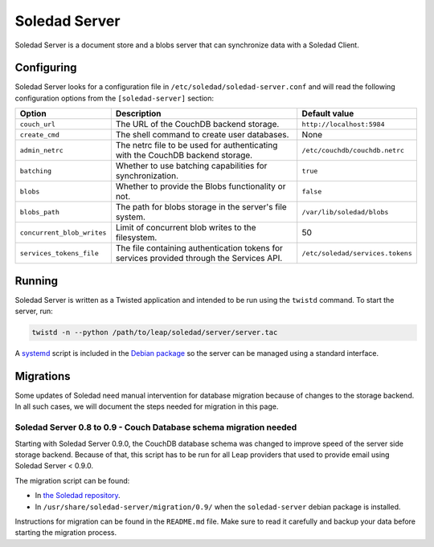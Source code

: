 .. _soledad-server:

Soledad Server
==============

Soledad Server is a document store and a blobs server that can synchronize data
with a Soledad Client.

.. _server-config-file:

Configuring
-----------

Soledad Server looks for a configuration file in
``/etc/soledad/soledad-server.conf`` and will read the following configuration
options from the ``[soledad-server]`` section:

========================== =============================================== ================================
Option                     Description                                     Default value
========================== =============================================== ================================
``couch_url``              The URL of the CouchDB backend storage.         ``http://localhost:5984``
``create_cmd``             The shell command to create user databases.     None
``admin_netrc``            The netrc file to be used for authenticating    ``/etc/couchdb/couchdb.netrc``
                           with the CouchDB backend storage.
``batching``               Whether to use batching capabilities for        ``true``
                           synchronization.
``blobs``                  Whether to provide the Blobs functionality or   ``false``
                           not.
``blobs_path``             The path for blobs storage in the server's file ``/var/lib/soledad/blobs``
                           system.
``concurrent_blob_writes`` Limit of concurrent blob writes to the          50
                           filesystem.
``services_tokens_file``   The file containing authentication tokens for   ``/etc/soledad/services.tokens``
                           services provided through the Services API.
========================== =============================================== ================================

Running
-------

Soledad Server is written as a Twisted application and intended to be run using
the ``twistd`` command. To start the server, run:

.. code-block:: bash

    twistd -n --python /path/to/leap/soledad/server/server.tac

A `systemd <https://www.freedesktop.org/wiki/Software/systemd/>`_ script is
included in the `Debian package <http://deb.leap.se/repository/>`_ so the
server can be managed using a standard interface.

Migrations
----------

Some updates of Soledad need manual intervention for database migration because
of changes to the storage backend. In all such cases, we will document the
steps needed for migration in this page.

Soledad Server 0.8 to 0.9 - Couch Database schema migration needed
~~~~~~~~~~~~~~~~~~~~~~~~~~~~~~~~~~~~~~~~~~~~~~~~~~~~~~~~~~~~~~~~~~

Starting with Soledad Server 0.9.0, the CouchDB database schema was changed to
improve speed of the server side storage backend. Because of that, this script
has to be run for all Leap providers that used to provide email using Soledad
Server < 0.9.0.

The migration script can be found:

* In `the Soledad repository <https://0xacab.org/leap/soledad/tree/master/scripts/migration/0.9>`_.
* In ``/usr/share/soledad-server/migration/0.9/`` when the ``soledad-server`` debian package is installed.

Instructions for migration can be found in the ``README.md`` file. Make sure to read it carefully and backup your data before starting the migration process.

